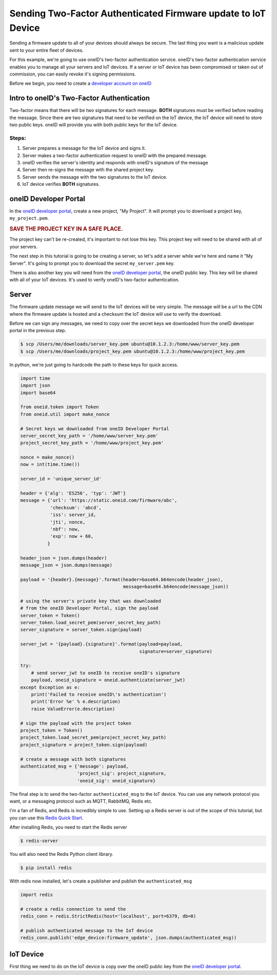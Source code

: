 Sending Two-Factor Authenticated Firmware update to IoT Device
==============================================================
Sending a firmware update to all of your devices should always be secure.
The last thing you want is a malicious update sent to your entire fleet of devices.

For this example, we're going to use oneID's two-factor authentication service.
oneID's two-factor authentication service enables you to manage all your servers
and IoT devices. If a server or IoT device has been compromised or taken out of
commission, you can easily revoke it's signing permissions.

Before we begin, you need to create a `developer account on oneID`_

Intro to oneID's Two-Factor Authentication
------------------------------------------
Two-factor means that there will be two signatures for each message.
**BOTH** signatures must be verified before reading the message.
Since there are two signatures that need to be verified on the IoT device,
the IoT device will need to store two public keys. oneID will
provide you with both public keys for the IoT device.

Steps:
~~~~~~
#. Server prepares a message for the IoT device and signs it.
#. Server makes a two-factor authentication request to oneID with the prepared message.
#. oneID verifies the server's identity and responds with oneID's signature of the message
#. Server then re-signs the message with the shared project key.
#. Server sends the message with the two signatures to the IoT device.
#. IoT device verifies **BOTH** signatures.


oneID Developer Portal
----------------------
In the `oneID developer portal`_, create a new project, "My Project". It will
prompt you to download a project key, ``my_project.pem``.

.. rubric:: SAVE THE PROJECT KEY IN A SAFE PLACE.

The project key can't be re-created, it's important to not lose this key. This project key will
need to be shared with all of your servers.

The next step in this tutorial is going to be creating a server,
so let's add a server while we're here and name it "My Server".
It's going to prompt you to download the secret ``my_server.pem`` key.

There is also another key you will need from the `oneID developer portal`_, the
oneID public key. This key will be shared with all of your IoT devices.
It's used to verify oneID's two-factor authentication.

Server
------
The firmware update message we will send to the IoT devices will be very simple.
The message will be a url to the CDN where the firmware update is hosted
and a checksum the IoT device will use to verify the download.

Before we can sign any messages, we need to copy over the secret keys
we downloaded from the oneID developer portal in the previous step.

.. code-block:: console

    $ scp /Users/me/downloads/server_key.pem ubuntu@10.1.2.3:/home/www/server_key.pem
    $ scp /Users/me/downloads/project_key.pem ubuntu@10.1.2.3:/home/www/project_key.pem

In python, we're just going to hardcode the path to these keys for quick access.

.. code-block:: python

    import time
    import json
    import base64

    from oneid.token import Token
    from oneid.util import make_nonce

    # Secret keys we downloaded from oneID Developer Portal
    server_secret_key_path = '/home/www/server_key.pem'
    project_secret_key_path = '/home/www/project_key.pem'

    nonce = make_nonce()
    now = int(time.time())

    server_id = 'unique_server_id'

    header = {'alg': 'ES256', 'typ': 'JWT'}
    message = {'url': 'https://static.oneid.com/firmware/abc',
               'checksum': 'abcd',
               'iss': server_id,
               'jti', nonce,
               'nbf': now,
               'exp': now + 60,
              }

    header_json = json.dumps(header)
    message_json = json.dumps(message)

    payload = '{header}.{message}'.format(header=base64.b64encode(header_json),
                                          message=base64.b64encode(message_json))

    # using the server's private key that was downloaded
    # from the oneID Developer Portal, sign the payload
    server_token = Token()
    server_token.load_secret_pem(server_secret_key_path)
    server_signature = server_token.sign(payload)

    server_jwt = '{payload}.{signature}'.format(payload=payload,
                                                signature=server_signature)

    try:
        # send server_jwt to oneID to receive oneID's signature
        payload, oneid_signature = oneid.authenticate(server_jwt)
    except Exception as e:
        print('Failed to receive oneID\'s authentication')
        print('Error %e' % e.description)
        raise ValueError(e.description)

    # sign the payload with the project token
    project_token = Token()
    project_token.load_secret_pem(project_secret_key_path)
    project_signature = project_token.sign(payload)

    # create a message with both signatures
    authenticated_msg = {'message': payload,
                         'project_sig': project_signature,
                         'oneid_sig': oneid_signature}

The final step is to send the two-factor ``authenticated_msg``
to the IoT device. You can use any network protocol you want,
or a messaging protocol such as MQTT, RabbitMQ, Redis etc.

I'm a fan of Redis, and Redis is incredibly simple to use.
Setting up a Redis server is out of the scope of this tutorial,
but you can use this `Redis Quick Start`_.

After installing Redis, you need to start the Redis server

.. code-block:: console

    $ redis-server


You will also need the Redis Python client library.

.. code-block:: console

    $ pip install redis

With redis now installed, let's create a publisher and publish the ``authenticated_msg``

.. code-block:: python

    import redis

    # create a redis connection to send the
    redis_conn = redis.StrictRedis(host='localhost', port=6379, db=0)

    # publish authenticated message to the IoT device
    redis_conn.publish('edge_device:firmware_update', json.dumps(authenticated_msg))


IoT Device
----------
First thing we need to do on the IoT device is copy over the oneID public key
from the `oneID developer portal`_.

.. _developer account on oneID: https://developer.oneid.com/console
.. _oneID developer portal: https://developer.oneid.com/console
.. _Redis Quick Start: http://redis.io/topics/quickstart
